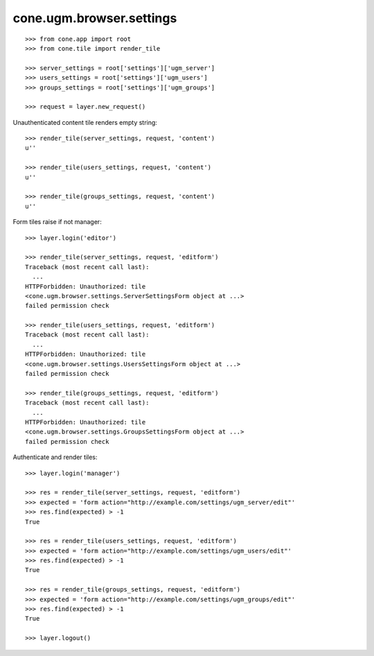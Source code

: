cone.ugm.browser.settings
=========================

::

    >>> from cone.app import root
    >>> from cone.tile import render_tile
    
    >>> server_settings = root['settings']['ugm_server']
    >>> users_settings = root['settings']['ugm_users']
    >>> groups_settings = root['settings']['ugm_groups']
    
    >>> request = layer.new_request()

Unauthenticated content tile renders empty string::

    >>> render_tile(server_settings, request, 'content')
    u''
    
    >>> render_tile(users_settings, request, 'content')
    u''
    
    >>> render_tile(groups_settings, request, 'content')
    u''

Form tiles raise if not manager::

    >>> layer.login('editor')
    
    >>> render_tile(server_settings, request, 'editform')
    Traceback (most recent call last):
      ...
    HTTPForbidden: Unauthorized: tile 
    <cone.ugm.browser.settings.ServerSettingsForm object at ...> 
    failed permission check
    
    >>> render_tile(users_settings, request, 'editform')
    Traceback (most recent call last):
      ...
    HTTPForbidden: Unauthorized: tile 
    <cone.ugm.browser.settings.UsersSettingsForm object at ...> 
    failed permission check
    
    >>> render_tile(groups_settings, request, 'editform')
    Traceback (most recent call last):
      ...
    HTTPForbidden: Unauthorized: tile 
    <cone.ugm.browser.settings.GroupsSettingsForm object at ...> 
    failed permission check
    
Authenticate and render tiles::

    >>> layer.login('manager')
    
    >>> res = render_tile(server_settings, request, 'editform')
    >>> expected = 'form action="http://example.com/settings/ugm_server/edit"'
    >>> res.find(expected) > -1
    True
    
    >>> res = render_tile(users_settings, request, 'editform')
    >>> expected = 'form action="http://example.com/settings/ugm_users/edit"'
    >>> res.find(expected) > -1
    True
    
    >>> res = render_tile(groups_settings, request, 'editform')
    >>> expected = 'form action="http://example.com/settings/ugm_groups/edit"'
    >>> res.find(expected) > -1
    True
    
    >>> layer.logout()
